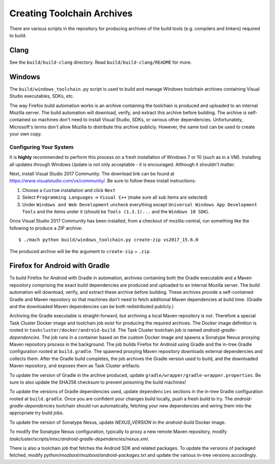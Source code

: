 .. _build_toolchains:

===========================
Creating Toolchain Archives
===========================

There are various scripts in the repository for producing archives
of the build tools (e.g. compilers and linkers) required to build.

Clang
=====

See the ``build/build-clang`` directory. Read ``build/build-clang/README``
for more.

Windows
=======

The ``build/windows_toolchain.py`` script is used to build and manage
Windows toolchain archives containing Visual Studio executables, SDKs,
etc.

The way Firefox build automation works is an archive containing the
toolchain is produced and uploaded to an internal Mozilla server. The
build automation will download, verify, and extract this archive before
building. The archive is self-contained so machines don't need to install
Visual Studio, SDKs, or various other dependencies. Unfortunately,
Microsoft's terms don't allow Mozilla to distribute this archive
publicly. However, the same tool can be used to create your own copy.

Configuring Your System
-----------------------

It is **highly** recommended to perform this process on a fresh installation
of Windows 7 or 10 (such as in a VM). Installing all updates through
Windows Update is not only acceptable - it is encouraged. Although it
shouldn't matter.

Next, install Visual Studio 2017 Community. The download link can be found
at https://www.visualstudio.com/vs/community/.
Be sure to follow these install instructions:

1. Choose a ``Custom`` installation and click ``Next``
2. Select ``Programming Languages`` -> ``Visual C++`` (make sure all sub items are
   selected)
3. Under ``Windows and Web Development`` uncheck everything except
   ``Universal Windows App Development Tools`` and the items under it
   (should be ``Tools (1.3.1)...`` and the ``Windows 10 SDK``).

Once Visual Studio 2017 Community has been installed, from a checkout
of mozilla-central, run something like the following to produce a ZIP
archive::

   $ ./mach python build/windows_toolchain.py create-zip vs2017_15.6.0

The produced archive will be the argument to ``create-zip`` + ``.zip``.

Firefox for Android with Gradle
===============================

To build Firefox for Android with Gradle in automation, archives
containing both the Gradle executable and a Maven repository
comprising the exact build dependencies are produced and uploaded to
an internal Mozilla server.  The build automation will download,
verify, and extract these archive before building.  These archives
provide a self-contained Gradle and Maven repository so that machines
don't need to fetch additional Maven dependencies at build time.
(Gradle and the downloaded Maven dependencies can be both
redistributed publicly.)

Archiving the Gradle executable is straight-forward, but archiving a
local Maven repository is not.  Therefore a special Task Cluster
Docker image and toolchain job exist for producing the required
archives.  The Docker image definition is rooted in
``taskcluster/docker/android-build``.  The Task Cluster toolchain job
is named `android-gradle-dependencies`.  The job runs in a container
based on the custom Docker image and spawns a Sonatype Nexus proxying
Maven repository process in the background.  The job builds Firefox
for Android using Gradle and the in-tree Gradle configuration rooted
at ``build.gradle``.  The spawned proxying Maven repository downloads
external dependencies and collects them.  After the Gradle build
completes, the job archives the Gradle version used to build, and the
downloaded Maven repository, and exposes them as Task Cluster
artifacts.

To update the version of Gradle in the archive produced, update
``gradle/wrapper/gradle-wrapper.properties``.  Be sure to also update
the SHA256 checksum to prevent poisoning the build machines!

To update the versions of Gradle dependencies used, update
``dependencies`` sections in the in-tree Gradle configuration rooted
at ``build.gradle``.  Once you are confident your changes build
locally, push a fresh build to try.  The `android-gradle-dependencies`
toolchain should run automatically, fetching your new dependencies and
wiring them into the appropriate try build jobs.

To update the version of Sonatype Nexus, update `NEXUS_VERSION` in the
`android-build` Docker image.

To modify the Sonatype Nexus configuration, typically to proxy a new
remote Maven repository, modify
`taskcluster/scripts/misc/android-gradle-dependencies/nexus.xml`.

There is also a toolchain job that fetches the Android SDK and related
packages.  To update the versions of packaged fetched, modify
`python/mozboot/mozboot/android-packages.txt` and update the various
in-tree versions accordingly.
